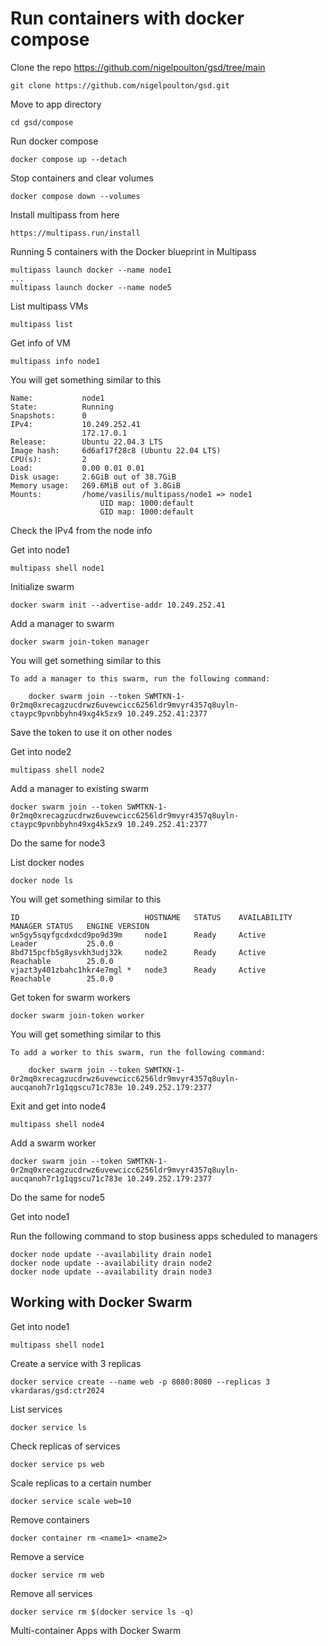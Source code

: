 * Run containers with docker compose

Clone the repo [[https://github.com/nigelpoulton/gsd/tree/main]]

#+begin_src shell
git clone https://github.com/nigelpoulton/gsd.git
#+end_src

Move to app directory

#+begin_src shell
cd gsd/compose
#+end_src

Run docker compose

#+begin_src shell
docker compose up --detach
#+end_src

Stop containers and clear volumes

#+begin_src shell
docker compose down --volumes
#+end_src

Install multipass from here

#+begin_src shell
https://multipass.run/install
#+end_src

Running 5 containers with the Docker blueprint in Multipass

#+begin_src shell
multipass launch docker --name node1
...
multipass launch docker --name node5
#+end_src

List multipass VMs

#+begin_src shell
multipass list
#+end_src

Get info of VM

#+begin_src shell
multipass info node1
#+end_src

You will get something similar to this

#+begin_src shell
Name:           node1
State:          Running
Snapshots:      0
IPv4:           10.249.252.41
                172.17.0.1
Release:        Ubuntu 22.04.3 LTS
Image hash:     6d6af17f28c8 (Ubuntu 22.04 LTS)
CPU(s):         2
Load:           0.00 0.01 0.01
Disk usage:     2.6GiB out of 38.7GiB
Memory usage:   269.6MiB out of 3.8GiB
Mounts:         /home/vasilis/multipass/node1 => node1
                    UID map: 1000:default
                    GID map: 1000:default
#+end_src

Check the IPv4 from the node info

Get into node1

#+begin_src shell
multipass shell node1
#+end_src

Initialize swarm

#+begin_src shell
docker swarm init --advertise-addr 10.249.252.41
#+end_src

Add a manager to swarm

#+begin_src shell
docker swarm join-token manager
#+end_src

You will get something similar to this

#+begin_src shell
To add a manager to this swarm, run the following command:

    docker swarm join --token SWMTKN-1-0r2mq0xrecagzucdrwz6uvewcicc6256ldr9mvyr4357q8uyln-ctaypc9pvnbbyhn49xg4k5zx9 10.249.252.41:2377
#+end_src

Save the token to use it on other nodes

Get into node2

#+begin_src shell
multipass shell node2
#+end_src

Add a manager to existing swarm

#+begin_src shell
docker swarm join --token SWMTKN-1-0r2mq0xrecagzucdrwz6uvewcicc6256ldr9mvyr4357q8uyln-ctaypc9pvnbbyhn49xg4k5zx9 10.249.252.41:2377
#+end_src

Do the same for node3

List docker nodes

#+begin_src shell
docker node ls
#+end_src

You will get something similar to this

#+begin_src shell
ID                            HOSTNAME   STATUS    AVAILABILITY   MANAGER STATUS   ENGINE VERSION
wn5gy5sqyfgcdxdcd9po9d39m     node1      Ready     Active         Leader           25.0.0
8bd715pcfb5g8ysvkh3udj32k     node2      Ready     Active         Reachable        25.0.0
vjazt3y401zbahc1hkr4e7mgl *   node3      Ready     Active         Reachable        25.0.0
#+end_src

Get token for swarm workers

#+begin_src shell
docker swarm join-token worker
#+end_src

You will get something similar to this

#+begin_src shell
To add a worker to this swarm, run the following command:

    docker swarm join --token SWMTKN-1-0r2mq0xrecagzucdrwz6uvewcicc6256ldr9mvyr4357q8uyln-aucqanoh7r1g1qgscu71c783e 10.249.252.179:2377
#+end_src

Exit and get into node4

#+begin_src shell
multipass shell node4
#+end_src

Add a swarm worker

#+begin_src shell
docker swarm join --token SWMTKN-1-0r2mq0xrecagzucdrwz6uvewcicc6256ldr9mvyr4357q8uyln-aucqanoh7r1g1qgscu71c783e 10.249.252.179:2377
#+end_src

Do the same for node5

Get into node1

Run the following command to stop business apps scheduled to managers

#+begin_src shell
docker node update --availability drain node1
docker node update --availability drain node2
docker node update --availability drain node3
#+end_src

** Working with Docker Swarm

Get into node1

#+begin_src shell
multipass shell node1
#+end_src

Create a service with 3 replicas

#+begin_src shell
docker service create --name web -p 8080:8080 --replicas 3 vkardaras/gsd:ctr2024
#+end_src

List services

#+begin_src shell
docker service ls
#+end_src

Check replicas of services

#+begin_src shell
docker service ps web
#+end_src

Scale replicas to a certain number

#+begin_src shell
docker service scale web=10
#+end_src

Remove containers

#+begin_src shell
docker container rm <name1> <name2>
#+end_src

Remove a service

#+begin_src shell
docker service rm web
#+end_src

Remove all services

#+begin_src shell
docker service rm $(docker service ls -q)
#+end_src

Multi-container Apps with Docker Swarm
